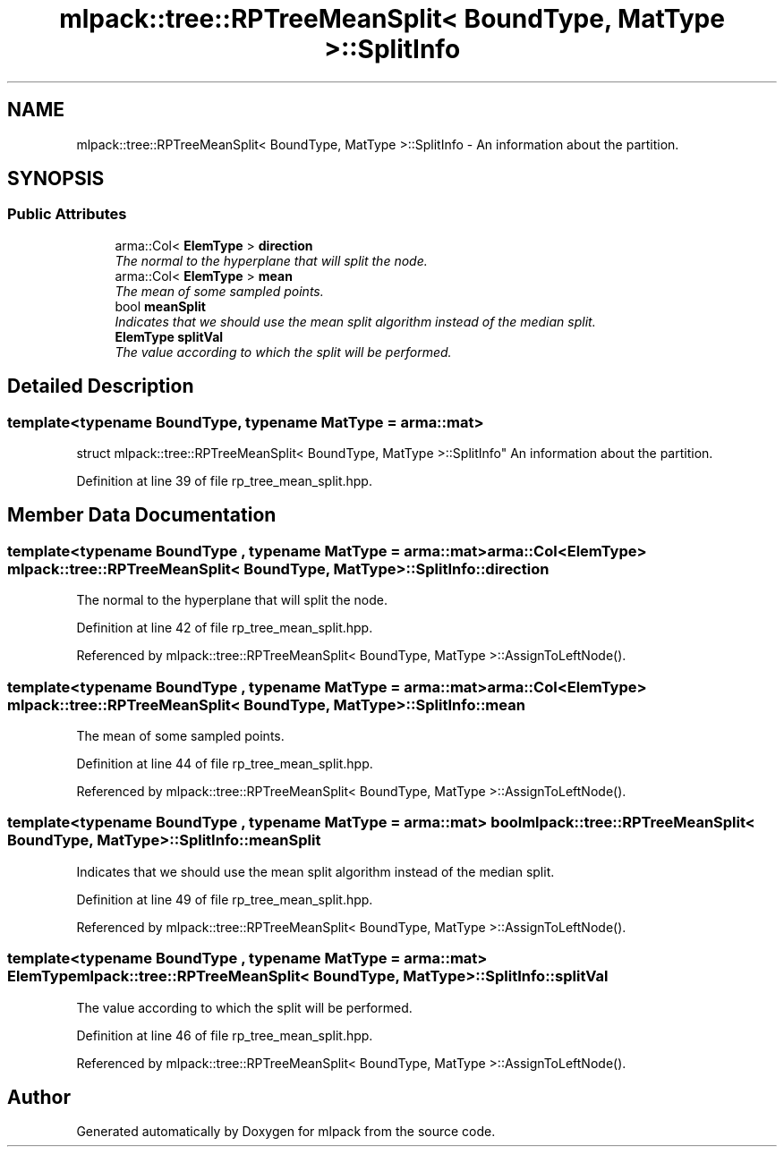 .TH "mlpack::tree::RPTreeMeanSplit< BoundType, MatType >::SplitInfo" 3 "Sat Mar 25 2017" "Version master" "mlpack" \" -*- nroff -*-
.ad l
.nh
.SH NAME
mlpack::tree::RPTreeMeanSplit< BoundType, MatType >::SplitInfo \- An information about the partition\&.  

.SH SYNOPSIS
.br
.PP
.SS "Public Attributes"

.in +1c
.ti -1c
.RI "arma::Col< \fBElemType\fP > \fBdirection\fP"
.br
.RI "\fIThe normal to the hyperplane that will split the node\&. \fP"
.ti -1c
.RI "arma::Col< \fBElemType\fP > \fBmean\fP"
.br
.RI "\fIThe mean of some sampled points\&. \fP"
.ti -1c
.RI "bool \fBmeanSplit\fP"
.br
.RI "\fIIndicates that we should use the mean split algorithm instead of the median split\&. \fP"
.ti -1c
.RI "\fBElemType\fP \fBsplitVal\fP"
.br
.RI "\fIThe value according to which the split will be performed\&. \fP"
.in -1c
.SH "Detailed Description"
.PP 

.SS "template<typename BoundType, typename MatType = arma::mat>
.br
struct mlpack::tree::RPTreeMeanSplit< BoundType, MatType >::SplitInfo"
An information about the partition\&. 
.PP
Definition at line 39 of file rp_tree_mean_split\&.hpp\&.
.SH "Member Data Documentation"
.PP 
.SS "template<typename BoundType , typename MatType  = arma::mat> arma::Col<\fBElemType\fP> \fBmlpack::tree::RPTreeMeanSplit\fP< BoundType, MatType >::SplitInfo::direction"

.PP
The normal to the hyperplane that will split the node\&. 
.PP
Definition at line 42 of file rp_tree_mean_split\&.hpp\&.
.PP
Referenced by mlpack::tree::RPTreeMeanSplit< BoundType, MatType >::AssignToLeftNode()\&.
.SS "template<typename BoundType , typename MatType  = arma::mat> arma::Col<\fBElemType\fP> \fBmlpack::tree::RPTreeMeanSplit\fP< BoundType, MatType >::SplitInfo::mean"

.PP
The mean of some sampled points\&. 
.PP
Definition at line 44 of file rp_tree_mean_split\&.hpp\&.
.PP
Referenced by mlpack::tree::RPTreeMeanSplit< BoundType, MatType >::AssignToLeftNode()\&.
.SS "template<typename BoundType , typename MatType  = arma::mat> bool \fBmlpack::tree::RPTreeMeanSplit\fP< BoundType, MatType >::SplitInfo::meanSplit"

.PP
Indicates that we should use the mean split algorithm instead of the median split\&. 
.PP
Definition at line 49 of file rp_tree_mean_split\&.hpp\&.
.PP
Referenced by mlpack::tree::RPTreeMeanSplit< BoundType, MatType >::AssignToLeftNode()\&.
.SS "template<typename BoundType , typename MatType  = arma::mat> \fBElemType\fP \fBmlpack::tree::RPTreeMeanSplit\fP< BoundType, MatType >::SplitInfo::splitVal"

.PP
The value according to which the split will be performed\&. 
.PP
Definition at line 46 of file rp_tree_mean_split\&.hpp\&.
.PP
Referenced by mlpack::tree::RPTreeMeanSplit< BoundType, MatType >::AssignToLeftNode()\&.

.SH "Author"
.PP 
Generated automatically by Doxygen for mlpack from the source code\&.
